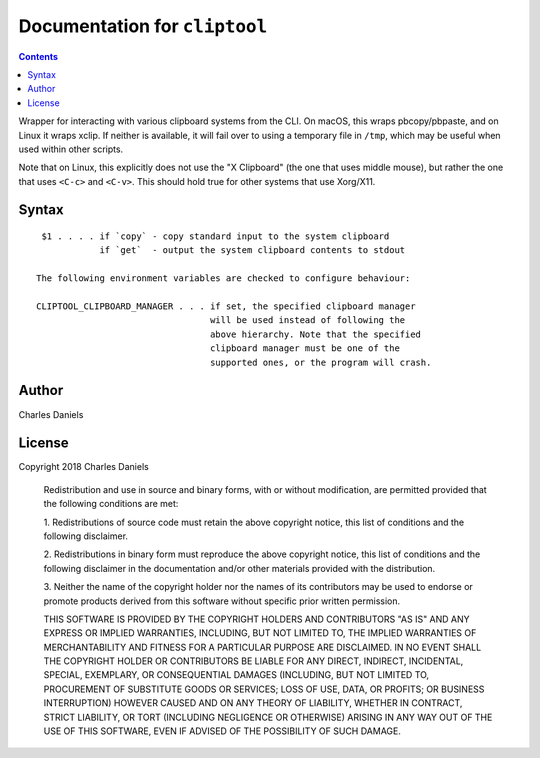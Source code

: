 ******************************
Documentation for ``cliptool``
******************************

.. contents::



Wrapper for interacting with various clipboard systems from the CLI.  On
macOS, this wraps pbcopy/pbpaste, and on Linux it wraps xclip. If neither is
available, it will fail over to using a temporary file in ``/tmp``, which may
be useful when used within other scripts.

Note that on Linux, this explicitly does not use the "X Clipboard" (the one
that uses middle mouse), but rather the one that uses ``<C-c>`` and
``<C-v>``. This should hold true for other systems that use Xorg/X11.


Syntax
======

::


     $1 . . . . if `copy` - copy standard input to the system clipboard
                if `get`  - output the system clipboard contents to stdout

    The following environment variables are checked to configure behaviour:

    CLIPTOOL_CLIPBOARD_MANAGER . . . if set, the specified clipboard manager
                                     will be used instead of following the
                                     above hierarchy. Note that the specified
                                     clipboard manager must be one of the
                                     supported ones, or the program will crash.


Author
======


Charles Daniels


License
=======


Copyright 2018 Charles Daniels

 Redistribution and use in source and binary forms, with or without
 modification, are permitted provided that the following conditions are met:

 1. Redistributions of source code must retain the above copyright notice,
 this list of conditions and the following disclaimer.

 2. Redistributions in binary form must reproduce the above copyright notice,
 this list of conditions and the following disclaimer in the documentation
 and/or other materials provided with the distribution.

 3. Neither the name of the copyright holder nor the names of its
 contributors may be used to endorse or promote products derived from this
 software without specific prior written permission.

 THIS SOFTWARE IS PROVIDED BY THE COPYRIGHT HOLDERS AND CONTRIBUTORS "AS IS"
 AND ANY EXPRESS OR IMPLIED WARRANTIES, INCLUDING, BUT NOT LIMITED TO, THE
 IMPLIED WARRANTIES OF MERCHANTABILITY AND FITNESS FOR A PARTICULAR PURPOSE
 ARE DISCLAIMED. IN NO EVENT SHALL THE COPYRIGHT HOLDER OR CONTRIBUTORS BE
 LIABLE FOR ANY DIRECT, INDIRECT, INCIDENTAL, SPECIAL, EXEMPLARY, OR
 CONSEQUENTIAL DAMAGES (INCLUDING, BUT NOT LIMITED TO, PROCUREMENT OF
 SUBSTITUTE GOODS OR SERVICES; LOSS OF USE, DATA, OR PROFITS; OR BUSINESS
 INTERRUPTION) HOWEVER CAUSED AND ON ANY THEORY OF LIABILITY, WHETHER IN
 CONTRACT, STRICT LIABILITY, OR TORT (INCLUDING NEGLIGENCE OR OTHERWISE)
 ARISING IN ANY WAY OUT OF THE USE OF THIS SOFTWARE, EVEN IF ADVISED OF THE
 POSSIBILITY OF SUCH DAMAGE.










